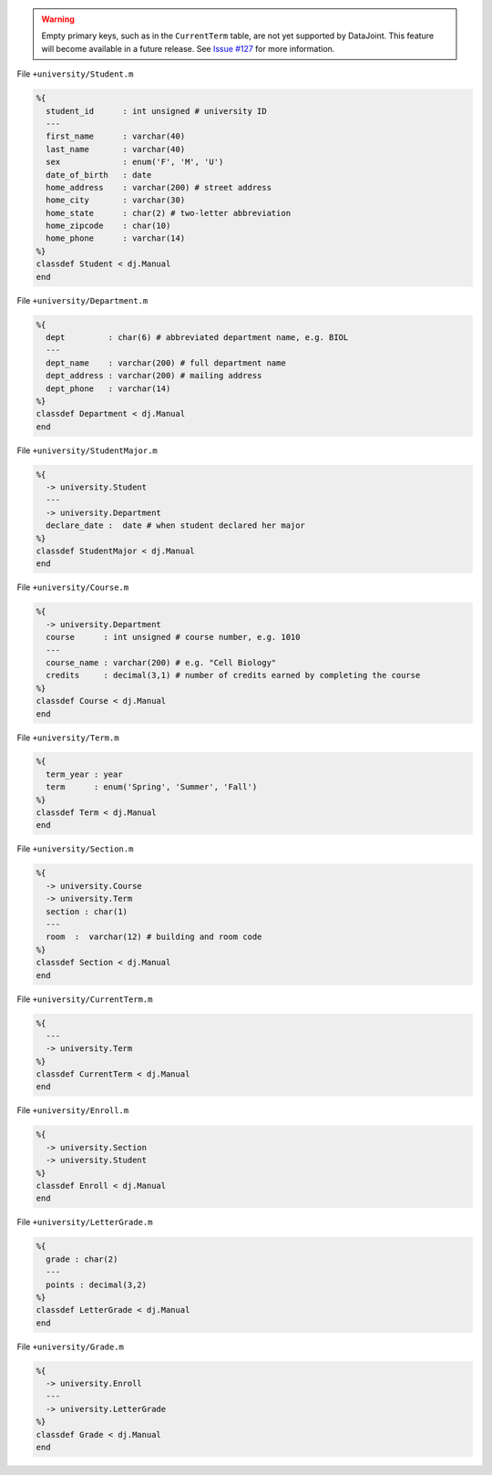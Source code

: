
.. warning::
  Empty primary keys, such as in the ``CurrentTerm`` table, are not yet supported by DataJoint.
  This feature will become available in a future release.
  See `Issue #127 <https://github.com/datajoint/datajoint-matlab/issues/127>`_ for more information.

File ``+university/Student.m``

.. code-block:: matlab

  %{
    student_id      : int unsigned # university ID
    ---
    first_name      : varchar(40)
    last_name       : varchar(40)
    sex             : enum('F', 'M', 'U')
    date_of_birth   : date
    home_address    : varchar(200) # street address
    home_city       : varchar(30)
    home_state      : char(2) # two-letter abbreviation
    home_zipcode    : char(10)
    home_phone      : varchar(14)
  %}
  classdef Student < dj.Manual
  end

File ``+university/Department.m``

.. code-block:: matlab

  %{
    dept         : char(6) # abbreviated department name, e.g. BIOL
    ---
    dept_name    : varchar(200) # full department name
    dept_address : varchar(200) # mailing address
    dept_phone   : varchar(14)
  %}
  classdef Department < dj.Manual
  end

File ``+university/StudentMajor.m``

.. code-block:: matlab

  %{
    -> university.Student
    ---
    -> university.Department
    declare_date :  date # when student declared her major
  %}
  classdef StudentMajor < dj.Manual
  end

File ``+university/Course.m``

.. code-block:: matlab

  %{
    -> university.Department
    course      : int unsigned # course number, e.g. 1010
    ---
    course_name : varchar(200) # e.g. "Cell Biology"
    credits     : decimal(3,1) # number of credits earned by completing the course
  %}
  classdef Course < dj.Manual
  end

File ``+university/Term.m``

.. code-block:: matlab

  %{
    term_year : year
    term      : enum('Spring', 'Summer', 'Fall')
  %}
  classdef Term < dj.Manual
  end

File ``+university/Section.m``

.. code-block:: matlab

  %{
    -> university.Course
    -> university.Term
    section : char(1)
    ---
    room  :  varchar(12) # building and room code
  %}
  classdef Section < dj.Manual
  end

File ``+university/CurrentTerm.m``

.. code-block:: matlab

  %{
    ---
    -> university.Term
  %}
  classdef CurrentTerm < dj.Manual
  end

File ``+university/Enroll.m``

.. code-block:: matlab

  %{
    -> university.Section
    -> university.Student
  %}
  classdef Enroll < dj.Manual
  end

File ``+university/LetterGrade.m``

.. code-block:: matlab

  %{
    grade : char(2)
    ---
    points : decimal(3,2)
  %}
  classdef LetterGrade < dj.Manual
  end

File ``+university/Grade.m``

.. code-block:: matlab

  %{
    -> university.Enroll
    ---
    -> university.LetterGrade
  %}
  classdef Grade < dj.Manual
  end

